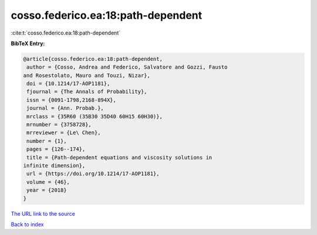 cosso.federico.ea:18:path-dependent
===================================

:cite:t:`cosso.federico.ea:18:path-dependent`

**BibTeX Entry:**

.. code-block:: bibtex

   @article{cosso.federico.ea:18:path-dependent,
    author = {Cosso, Andrea and Federico, Salvatore and Gozzi, Fausto
   and Rosestolato, Mauro and Touzi, Nizar},
    doi = {10.1214/17-AOP1181},
    fjournal = {The Annals of Probability},
    issn = {0091-1798,2168-894X},
    journal = {Ann. Probab.},
    mrclass = {35R60 (35B30 35D40 60H15 60H30)},
    mrnumber = {3758728},
    mrreviewer = {Le\ Chen},
    number = {1},
    pages = {126--174},
    title = {Path-dependent equations and viscosity solutions in
   infinite dimension},
    url = {https://doi.org/10.1214/17-AOP1181},
    volume = {46},
    year = {2018}
   }
`The URL link to the source <ttps://doi.org/10.1214/17-AOP1181}>`_


`Back to index <../By-Cite-Keys.html>`_
